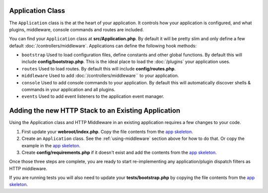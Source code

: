 Application Class
=================

The ``Application`` class is the at the heart of your application. It controls
how your application is configured, and what plugins, middleware, console
commands and routes are included.

You can find your ``Application`` class at **src/Application.php**. By default
it will be pretty slim and only define a few default
:doc:`/controllers/middleware`. Applications can define the following hook
methods:

* ``bootstrap`` Used to load configuration files, define
  constants and other global functions. By default this will include
  **config/bootstrap.php**. This is the ideal place to load the :doc:`/plugins`
  your application uses.
* ``routes`` Used to load routes. By default this will include
  **config/routes.php**.
* ``middleware`` Used to add :doc:`/controllers/middleware`` to your application.
* ``console`` Used to add console commands to your application. By default this
  will automatically discover shells & commands in your application and all
  plugins.
* ``events`` Used to add event listeners to the application event manager.

.. _adding-http-stack:

Adding the new HTTP Stack to an Existing Application
====================================================

Using the Application class and HTTP Middleware in an existing application
requires a few changes to your code.

#. First update your **webroot/index.php**. Copy the file contents from the `app
   skeleton <https://github.com/cakephp/app/tree/master/webroot/index.php>`__.
#. Create an ``Application`` class. See the :ref:`using-middleware` section
   above for how to do that. Or copy the example in the `app skeleton
   <https://github.com/cakephp/app/tree/master/src/Application.php>`__.
#. Create **config/requirements.php** if it doesn't exist and add the contents from the `app skeleton <https://github.com/cakephp/app/blob/master/config/requirements.php>`__.

Once those three steps are complete, you are ready to start re-implementing any
application/plugin dispatch filters as HTTP middleware.

If you are running tests you will also need to update your
**tests/bootstrap.php** by copying the file contents from the `app skeleton
<https://github.com/cakephp/app/tree/master/tests/bootstrap.php>`_.

.. meta::
    :title lang=en: CakePHP Application
    :keywords lang=en: http, middleware, psr-7, events, plugins, application, baseapplication
